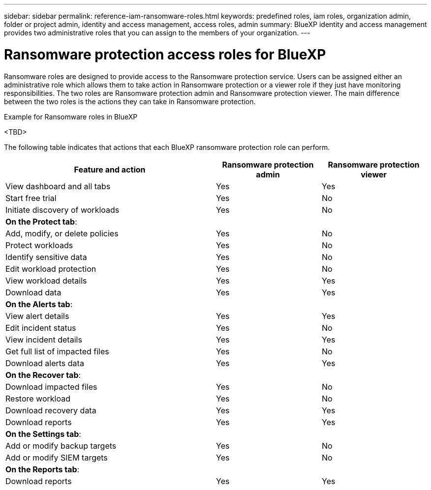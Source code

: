 ---
sidebar: sidebar
permalink: reference-iam-ransomware-roles.html
keywords: predefined roles, iam roles, organization admin, folder or project admin, identity and access management, access roles, admin
summary: BlueXP identity and access management provides two administrative roles that you can assign to the members of your organization.
---

= Ransomware protection access roles for BlueXP
:hardbreaks:
:nofooter:
:icons: font
:linkattrs:
:imagesdir: ./media/

[.lead]
Ransomware roles are designed to provide access to the Ransomware protection service. Users can be assigned either an administrative role which allows them to take action in Ransomware protection or a viewer role if they just have monitoring responsibilities. The two roles are Ransomware protection admin and Ransomware protection viewer. The main difference between the two roles is the actions they can take in Ransomware protection.

.Example for Ransomware roles in BlueXP
<TBD>

The following table indicates that actions that each BlueXP ransomware protection role can perform. 

[cols="2,1,1",options="header",cols="40,20a,20a",width="100%"]
|===
| Feature and action
| Ransomware protection admin
| Ransomware protection viewer

| View dashboard and all tabs | Yes | Yes
| Start free trial | Yes | No 
| Initiate discovery of workloads | Yes | No
3+| *On the Protect tab*: 
| Add, modify, or delete policies | Yes | No
| Protect workloads | Yes | No
| Identify sensitive data| Yes | No 
| Edit workload protection | Yes | No
| View workload details | Yes | Yes 
| Download data| Yes | Yes 
3+| *On the Alerts tab*: 
| View alert details | Yes | Yes 
| Edit incident status | Yes | No
| View incident details | Yes | Yes
| Get full list of impacted files| Yes | No 
| Download alerts data | Yes | Yes 
3+| *On the Recover tab*: 
| Download impacted files| Yes | No 
| Restore workload | Yes | No 
| Download recovery data | Yes | Yes
| Download reports | Yes | Yes
3+| *On the Settings tab*:
| Add or modify backup targets| Yes | No 
| Add or modify SIEM targets | Yes | No
3+| *On the Reports tab*:
| Download reports | Yes | Yes

|===

